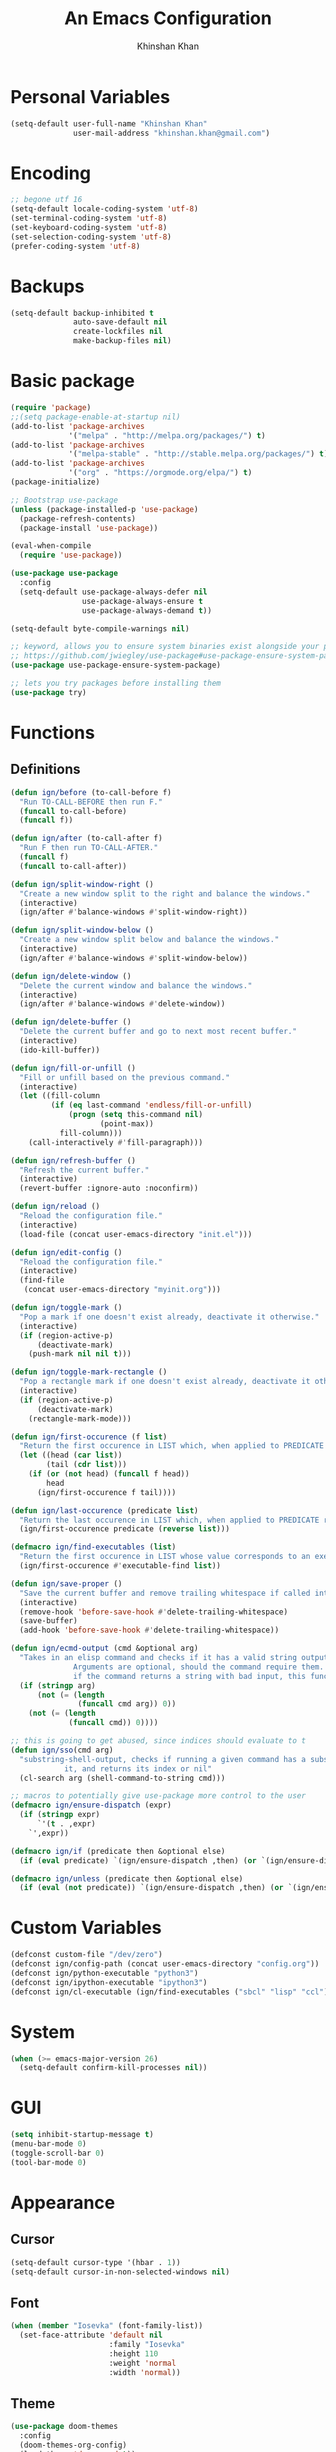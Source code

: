 #+TITLE: An Emacs Configuration
#+AUTHOR: Khinshan Khan
#+STARTIP: overview

* Personal Variables

#+BEGIN_SRC emacs-lisp
  (setq-default user-full-name "Khinshan Khan"
                user-mail-address "khinshan.khan@gmail.com")
#+END_SRC

* Encoding

#+BEGIN_SRC emacs-lisp
  ;; begone utf 16
  (setq-default locale-coding-system 'utf-8)
  (set-terminal-coding-system 'utf-8)
  (set-keyboard-coding-system 'utf-8)
  (set-selection-coding-system 'utf-8)
  (prefer-coding-system 'utf-8)
#+END_SRC

* Backups

#+BEGIN_SRC emacs-lisp
  (setq-default backup-inhibited t
                auto-save-default nil
                create-lockfiles nil
                make-backup-files nil)
#+END_SRC

* Basic package

#+BEGIN_SRC emacs-lisp
  (require 'package)
  ;;(setq package-enable-at-startup nil)
  (add-to-list 'package-archives
               '("melpa" . "http://melpa.org/packages/") t)
  (add-to-list 'package-archives
               '("melpa-stable" . "http://stable.melpa.org/packages/") t)
  (add-to-list 'package-archives
               '("org" . "https://orgmode.org/elpa/") t)
  (package-initialize)

  ;; Bootstrap use-package
  (unless (package-installed-p 'use-package)
    (package-refresh-contents)
    (package-install 'use-package))

  (eval-when-compile
    (require 'use-package))

  (use-package use-package
    :config
    (setq-default use-package-always-defer nil
                  use-package-always-ensure t
                  use-package-always-demand t))

  (setq-default byte-compile-warnings nil)

  ;; keyword, allows you to ensure system binaries exist alongside your package declarations
  ;; https://github.com/jwiegley/use-package#use-package-ensure-system-package
  (use-package use-package-ensure-system-package)

  ;; lets you try packages before installing them
  (use-package try)
#+END_SRC


* Functions

** Definitions

#+BEGIN_SRC emacs-lisp
  (defun ign/before (to-call-before f)
    "Run TO-CALL-BEFORE then run F."
    (funcall to-call-before)
    (funcall f))

  (defun ign/after (to-call-after f)
    "Run F then run TO-CALL-AFTER."
    (funcall f)
    (funcall to-call-after))

  (defun ign/split-window-right ()
    "Create a new window split to the right and balance the windows."
    (interactive)
    (ign/after #'balance-windows #'split-window-right))

  (defun ign/split-window-below ()
    "Create a new window split below and balance the windows."
    (interactive)
    (ign/after #'balance-windows #'split-window-below))

  (defun ign/delete-window ()
    "Delete the current window and balance the windows."
    (interactive)
    (ign/after #'balance-windows #'delete-window))

  (defun ign/delete-buffer ()
    "Delete the current buffer and go to next most recent buffer."
    (interactive)
    (ido-kill-buffer))

  (defun ign/fill-or-unfill ()
    "Fill or unfill based on the previous command."
    (interactive)
    (let ((fill-column
           (if (eq last-command 'endless/fill-or-unfill)
               (progn (setq this-command nil)
                      (point-max))
             fill-column)))
      (call-interactively #'fill-paragraph)))

  (defun ign/refresh-buffer ()
    "Refresh the current buffer."
    (interactive)
    (revert-buffer :ignore-auto :noconfirm))

  (defun ign/reload ()
    "Reload the configuration file."
    (interactive)
    (load-file (concat user-emacs-directory "init.el")))

  (defun ign/edit-config ()
    "Reload the configuration file."
    (interactive)
    (find-file
     (concat user-emacs-directory "myinit.org")))

  (defun ign/toggle-mark ()
    "Pop a mark if one doesn't exist already, deactivate it otherwise."
    (interactive)
    (if (region-active-p)
        (deactivate-mark)
      (push-mark nil nil t)))

  (defun ign/toggle-mark-rectangle ()
    "Pop a rectangle mark if one doesn't exist already, deactivate it otherwise."
    (interactive)
    (if (region-active-p)
        (deactivate-mark)
      (rectangle-mark-mode)))

  (defun ign/first-occurence (f list)
    "Return the first occurence in LIST which, when applied to PREDICATE returns t."
    (let ((head (car list))
          (tail (cdr list)))
      (if (or (not head) (funcall f head))
          head
        (ign/first-occurence f tail))))

  (defun ign/last-occurence (predicate list)
    "Return the last occurence in LIST which, when applied to PREDICATE returns t."
    (ign/first-occurence predicate (reverse list)))

  (defmacro ign/find-executables (list)
    "Return the first occurence in LIST whose value corresponds to an executable."
    (ign/first-occurence #'executable-find list))

  (defun ign/save-proper ()
    "Save the current buffer and remove trailing whitespace if called interactively."
    (interactive)
    (remove-hook 'before-save-hook #'delete-trailing-whitespace)
    (save-buffer)
    (add-hook 'before-save-hook #'delete-trailing-whitespace))

  (defun ign/ecmd-output (cmd &optional arg)
    "Takes in an elisp command and checks if it has a valid string output when ran.
                Arguments are optional, should the command require them. It should be noted that
                if the command returns a string with bad input, this function still returns t."
    (if (stringp arg)
        (not (= (length
                 (funcall cmd arg)) 0))
      (not (= (length
               (funcall cmd)) 0))))

  ;; this is going to get abused, since indices should evaluate to t
  (defun ign/sso(cmd arg)
    "substring-shell-output, checks if running a given command has a substring in
              it, and returns its index or nil"
    (cl-search arg (shell-command-to-string cmd)))

  ;; macros to potentially give use-package more control to the user
  (defmacro ign/ensure-dispatch (expr)
    (if (stringp expr)
        `'(t . ,expr)
      `',expr))

  (defmacro ign/if (predicate then &optional else)
    (if (eval predicate) `(ign/ensure-dispatch ,then) (or `(ign/ensure-dispatch ,else) ''ls)))

  (defmacro ign/unless (predicate then &optional else)
    (if (eval (not predicate)) `(ign/ensure-dispatch ,then) (or `(ign/ensure-dispatch ,else) ''ls)))
#+END_SRC


* Custom Variables

#+BEGIN_SRC emacs-lisp
  (defconst custom-file "/dev/zero")
  (defconst ign/config-path (concat user-emacs-directory "config.org"))
  (defconst ign/python-executable "python3")
  (defconst ign/ipython-executable "ipython3")
  (defconst ign/cl-executable (ign/find-executables ("sbcl" "lisp" "ccl")))
#+END_SRC

* System

#+BEGIN_SRC emacs-lisp
  (when (>= emacs-major-version 26)
    (setq-default confirm-kill-processes nil))
#+END_SRC

* GUI

#+BEGIN_SRC emacs-lisp
  (setq inhibit-startup-message t)
  (menu-bar-mode 0)
  (toggle-scroll-bar 0)
  (tool-bar-mode 0)
#+END_SRC

* Appearance

** Cursor

#+BEGIN_SRC emacs-lisp
  (setq-default cursor-type '(hbar . 1))
  (setq-default cursor-in-non-selected-windows nil)
#+END_SRC

** Font

#+BEGIN_SRC emacs-lisp
  (when (member "Iosevka" (font-family-list))
    (set-face-attribute 'default nil
                        :family "Iosevka"
                        :height 110
                        :weight 'normal
                        :width 'normal))
#+END_SRC

** Theme

#+BEGIN_SRC emacs-lisp
  (use-package doom-themes
    :config
    (doom-themes-org-config)
    (load-theme 'doom-nord t))
#+END_SRC

** Modeline

#+BEGIN_SRC emacs-lisp
  (line-number-mode t)
  (column-number-mode t)

  (use-package doom-modeline
    :custom
    (doom-modeline-python-executable ign/python-executable)
    (doom-modeline-icon t)
    (doom-modeline-major-mode-icon t)
    (doom-modeline-version t)
    :config
    (doom-modeline-mode))
#+END_SRC

* Interface

** Splash Screen

#+BEGIN_SRC emacs-lisp
  (use-package dashboard
    :bind
    (:map dashboard-mode-map
          ("n" . widget-forward)
          ("p" . widget-backward))
    :custom
    (dashboard-banner-logo-title
     (format ""
             (float-time (time-subtract after-init-time before-init-time))
             (length package-activated-list) gcs-done))
    (dashboard-startup-banner 'logo)
    (dashboard-items '((recents  . 5)))
    (dashboard-set-heading-icons t)
    (dashboard-set-file-icons t)
    (dashboard-set-init-info t)
    (dashboard-center-content t)
    :config
    (dashboard-setup-startup-hook))
#+END_SRC

** Scratch buffer

#+BEGIN_SRC emacs-lisp
  ;;(setq-default initial-major-mode 'python-mode)
  (setq-default initial-major-mode 'lisp-interaction-mode)
#+END_SRC

** Lines

#+BEGIN_SRC emacs-lisp
  (setq-default transient-mark-mode t
                visual-line-mode t
                indent-tabs-mode nil
                tab-width 4)

  (global-hl-line-mode 1)
#+END_SRC

** Line Numbers

#+BEGIN_SRC emacs-lisp
  (use-package linum
    :ensure nil
    :if (< emacs-major-version 26)
    :hook
    (prog-mode . linum-mode)
    :custom
    (linum-format " %d ")
    :config
    (set-face-underline 'linum nil))

  (use-package display-line-numbers
    :ensure nil
    :if (>= emacs-major-version 26)
    :hook
    (prog-mode . display-line-numbers-mode)
    :custom
    ;;(display-line-numbers-type 'relative)
    (display-line-numbers-current-absolute t)
    (display-line-numbers-width 2)
    (display-line-numbers-widen t))
#+END_SRC

** Scrolling

#+BEGIN_SRC emacs-lisp
  (setq-default scroll-margin 0
                scroll-conservatively 10000
                scroll-preserve-screen-position t
                mouse-wheel-progressive-speed nil)
#+END_SRC

** Confirmation messages

#+BEGIN_SRC emacs-lisp
  (defalias 'yes-or-no-p (lambda (&rest _) t))
  (setq-default confirm-kill-emacs nil)
#+END_SRC

** Bells

#+BEGIN_SRC emacs-lisp
  (setq-default visible-bell nil
                audible-bell nil
                ring-bell-function 'ignore)
#+END_SRC

* Completion Frontend

#+BEGIN_SRC emacs-lisp
  (use-package ivy
    :bind
    (:map ivy-minibuffer-map
          ("RET" . ivy-alt-done))
    :custom
    (ivy-initial-inputs-alist nil))

  (use-package counsel
    :bind
    ("M-x" . counsel-M-x)
    ("C-x C-f" . counsel-find-file)
    ("C-h v" . counsel-describe-variable)
    ("C-h f" . counsel-describe-function)
    ("C-x b" . counsel-ibuffer))

  (use-package swiper
    :bind
    ("C-s" . swiper-isearch))
#+END_SRC

** All the Icons

#+BEGIN_SRC emacs-lisp
  ;; remember to refresh
  ;; https://github.com/domtronn/all-the-icons.el
  (use-package all-the-icons
    :defer 0.5)

  (use-package all-the-icons-ivy
    :after (all-the-icons ivy)
    :custom (all-the-icons-ivy-buffer-commands '(ivy-switch-buffer-other-window ivy-switch-buffer))
    :config
    (add-to-list 'all-the-icons-ivy-file-commands 'counsel-dired-jump)
    (add-to-list 'all-the-icons-ivy-file-commands 'counsel-find-library)
    (all-the-icons-ivy-setup))


  (use-package all-the-icons-dired)

  (add-hook 'dired-mode-hook 'all-the-icons-dired-mode)
#+END_SRC

* Org

#+BEGIN_SRC emacs-lisp
  (use-package org
    :mode
    ("\\.\\(org\\|ORG\\)\\'" . org-mode)
    :ensure nil
    :custom
    (org-src-fontify-natively t)
    (org-src-tab-acts-natively t)
    (org-pretty-entities t)
    (org-hide-emphasis-markers t)
    (org-babel-python-command "ipython3 -i --simple-prompt")
    :config
    (org-babel-do-load-languages
     'org-babel-load-languages
     '(
       (emacs-lisp . t)
       (gnuplot . t)
       (js . t)
       (latex . t )
       (ocaml . t)
       (org . t)
       (python . t)
       (shell . t)
       (R . t)
       )))

  (use-package org-bullets
    :hook
    (org-mode . org-bullets-mode))


  (custom-set-variables
   '(org-directory "~/.orgfiles")
   '(org-default-notes-file (concat org-directory "/notes.org"))
   '(org-export-html-postamble nil)
   '(org-hide-leading-stars t)
   '(org-startup-folded (quote overview))
   '(org-startup-indented t)
   )

  (setq org-file-apps
        (append '(
                  ("\\.pdf\\'" . "epdfview %s")
                  ("\\.x?html?\\'" . "/usr/bin/chromium %s")
                  ) org-file-apps ))

  (use-package ox-gfm
    :after (org))
#+END_SRC

* Programming

** General

*** Projectile

#+BEGIN_SRC emacs-lisp
  (use-package projectile
    :ensure-system-package (grep)
    :bind
    (:map projectile-mode-map
          ("C-c p" . projectile-command-map))
    :custom
    (projectile-project-search-path '("~/Projects/"))
    ;; ignore set up: https://www.youtube.com/watch?v=qpv9i_I4jYU
    (projectile-indexing-method 'hybrid)
    (projectile-sort-order 'access-time)
    (projectile-enable-caching t)
    (projectile-require-project-root t)
    (projectile-completion-system 'ivy)
    :config
    (projectile-mode t)
    ;;(setq projectile-completion-system 'ivy)
    (counsel-projectile-mode))

  (use-package counsel-projectile
    :after (counsel projectile))
#+END_SRC

*** Interactive

#+BEGIN_SRC emacs-lisp
  (use-package aggressive-indent
    :custom
    (aggressive-indent-comments-too t)
    (aggressive-indent-dont-indent-if t)
    :hook
    (prog-mode . aggressive-indent-mode))

  (use-package rainbow-delimiters
    :hook (prog-mode . rainbow-delimiters-mode))

  (use-package smartparens
    :hook (prog-mode . smartparens-mode)
    :custom
    (sp-escape-quotes-after-insert nil)
    :config
    (require 'smartparens-config))

  (use-package paren
    :config
    (show-paren-mode t))

  (use-package move-text
    :config
    (move-text-default-bindings))
#+END_SRC

** Git

#+BEGIN_SRC emacs-lisp
  (use-package magit
    :ensure-system-package (git)
    :bind
    ("C-c g" . magit-status))

  ;; need help figuring this one out
  (use-package git-timemachine
    :ensure-system-package (git)
    :bind
    ("C-c t" . git-timemachine))

  (use-package gitignore-mode
    :mode "\\.gitignore\\'")

  (use-package gitconfig-mode
    :mode "\\.gitconfig\\'")
#+END_SRC

** Company

#+BEGIN_SRC emacs-lisp
  (use-package company
    :bind
    ("C-SPC" . company-complete)
    (:map company-active-map
          ("C-n" . company-select-next)
          ("C-p" . company-select-previous))
    :custom-face
    (company-tooltip ((t (:foreground "#ABB2BF" :background "#30343C"))))
    (company-tooltip-annotation ((t (:foreground "#ABB2BF" :background "#30343C"))))
    (company-tooltip-selection ((t (:foreground "#ABB2BF" :background "#393F49"))))
    (company-tooltip-mouse ((t (:background "#30343C"))))
    (company-tooltip-common ((t (:foreground "#ABB2BF" :background "#30343C"))))
    (company-tooltip-common-selection ((t (:foreground "#ABB2BF" :background "#393F49"))))
    (company-preview ((t (:background "#30343C"))))
    (company-preview-common ((t (:foreground "#ABB2BF" :background "#30343C"))))
    (company-scrollbar-fg ((t (:background "#30343C"))))
    (company-scrollbar-bg ((t (:background "#30343C"))))
    (company-template-field ((t (:foreground "#282C34" :background "#C678DD"))))
    :custom
    (company-idle-delay 120)
    :config
    (global-company-mode t))

  (use-package company-quickhelp
    :after (company)
    :config
    (company-quickhelp-mode))
#+END_SRC

** Flycheck

#+BEGIN_SRC emacs-lisp
  (use-package flycheck
    :custom-face
    (flycheck-info ((t (:underline (:style line :color "#80FF80")))))
    (flycheck-warning ((t (:underline (:style line :color "#FF9933")))))
    (flycheck-error ((t (:underline (:style line :color "#FF5C33")))))
    :custom
    (flycheck-check-syntax-automatically '(mode-enabled save))
    :config
    (define-fringe-bitmap 'flycheck-fringe-bitmap-ball
      (vector #b00000000
              #b00000000
              #b00000000
              #b00000000
              #b00000000
              #b00111000
              #b01111100
              #b11111110
              #b11111110
              #b11111110
              #b01111100
              #b00111000
              #b00000000
              #b00000000
              #b00000000
              #b00000000
              #b00000000))
    (flycheck-define-error-level 'info
      :severity 100
      :compilation-level 2
      :overlay-category 'flycheck-info-overlay
      :fringe-bitmap 'flycheck-fringe-bitmap-ball
      :fringe-face 'flycheck-fringe-info
      :info-list-face 'flycheck-error-list-info)
    (flycheck-define-error-level 'warning
      :severity 100
      :compilation-level 2
      :overlay-category 'flycheck-warning-overlay
      :fringe-bitmap 'flycheck-fringe-bitmap-ball
      :fringe-face 'flycheck-fringe-warning
      :warning-list-face 'flycheck-error-list-warning)
    (flycheck-define-error-level 'error
      :severity 100
      :compilation-level 2
      :overlay-category 'flycheck-error-overlay
      :fringe-bitmap 'flycheck-fringe-bitmap-ball
      :fringe-face 'flycheck-fringe-error
      :error-list-face 'flycheck-error-list-error)
    (global-flycheck-mode t))

  (use-package flycheck-clang-analyzer
    :after (flycheck)
    :config (flycheck-clang-analyzer-setup))

  (setq-default flycheck-disabled-checkers '(emacs-lisp-checkdoc))
#+END_SRC

** Misc Helpers

#+BEGIN_SRC emacs-lisp
(use-package demangle-mode)

(use-package modern-cpp-font-lock)
#+END_SRC

** TRAMP

#+BEGIN_SRC emacs-lisp
  (use-package tramp
    :ensure-system-package (ssh)
    :ensure nil
    :config
    ;; faster than scp
    (setq tramp-default-method "ssh")
    (add-to-list 'tramp-default-user-alist
                 '("ssh" "eniac.*.edu\\'" "Khinshan.Khan44") ;; current eniac logins
                 '(nil nil "shan")) ;; fallback login

    (setq password-cache-expiry nil)
    )

  ;; this hook makes remote projectile a little lighter
  (add-hook 'find-file-hook
            (lambda ()
              (when (file-remote-p default-directory)
                (setq-local projectile-mode-line "Projectile"))))
#+END_SRC

* Languages
** C

#+BEGIN_SRC emacs-lisp
  (use-package cc-mode
    :ensure nil
    :hook
    (c-mode . (lambda () (setq indent-tabs-mode t)
                (global-aggressive-indent-mode -1)))
    :custom
    (c-default-style "linux")
    (c-basic-offset 4))

  (use-package company-c-headers
    :after (company)
    :config
    (add-to-list 'company-backends 'company-c-headers))
#+END_SRC

** C++

#+BEGIN_SRC emacs-lisp
  (use-package ggtags
    :ensure-system-package (global)
    :config
    (add-hook 'c-mode-common-hook
              (lambda ()
                (when (derived-mode-p 'c-mode 'c++-mode 'java-mode)
                  (ggtags-mode 1))))
    )

  (add-hook 'c++-mode-hook (lambda () (setq flycheck-gcc-language-standard "c++14")))
  (add-hook 'c++-mode-hook (lambda () (setq flycheck-clang-language-standard "c++14")))
#+END_SRC

** Clojure

#+BEGIN_SRC emacs-lisp
  (use-package cider
    :ensure-system-package (clojure))

  (use-package elein
    :ensure-system-package (lein . leiningen))
#+END_SRC

** GNU Plot

#+BEGIN_SRC emacs-lisp
  (use-package gnuplot
    :ensure-system-package (gnuplot))
  (use-package gnuplot-mode
    :mode
    ("\\.gp\\'" "\\.gnuplot\\'"))
#+END_SRC

** Haskell

#+BEGIN_SRC emacs-lisp
  (use-package haskell-mode
    :mode "\\.hs\\'")
#+END_SRC

** Lua
#+BEGIN_SRC emacs-lisp
  (use-package lua-mode
    :mode (("\\.lua\\'" . lua-mode))
    :config (add-hook 'lua-mode-hook #'company-mode))
#+END_SRC

** OCaml

#+BEGIN_SRC emacs-lisp
  (use-package opam
    :ensure-system-package (ocaml
                            opam
                            ("~/.emacs.d/opam-user-setup.el" . "opam user-setup install"))
    :init
    (opam-init))

  (eval `(use-package tuareg
           :ensure-system-package
           ,(ign/if (not (ign/sso "opam list" "tuareg")) "opam install tuareg -y")
           :after (company)
           :mode
           (("\\.ml[ip]?\\'" . tuareg-mode)
            ("\\.mly\\'" . tuareg-menhir-mode)
            ("[./]opam_?\\'" . tuareg-opam-mode)
            ("\\(?:\\`\\|/\\)jbuild\\(?:\\.inc\\)?\\'" . tuareg-jbuild-mode)
            ("\\.eliomi?\\'" . tuareg-mode))
           :custom
           (tuareg-match-patterns-aligned t)
           (tuareg-indent-align-with-first-arg t)))

  (use-package merlin
    :ensure-system-package ((ocamlmerlin . "opam install merlin -y"))
    :after (opam tuareg)
    :hook (tuareg-mode . merlin-mode)
    :bind
    (:map merlin-mode-map
          ("M-."        . merlin-locate)
          ("M-,"        . merlin-pop-stack)
          ("M-?"        . merlin-occurrences)
          ("C-c C-j"    . merlin-jump)
          ("C-c i"      . merlin-locate-ident)
          ("C-c C-d"    . merlin-document)
          ("C-c <up>"   . merlin-type-enclosing-go-up)
          ("C-c <down>" . merlin-type-enclosing-go-down))
    :custom
    (merlin-error-after-save nil)
    (merlin-completion-with-doc t)
    :config
    (require 'opam-user-setup "~/.emacs.d/opam-user-setup.el"))

  (use-package ocp-indent
    :ensure-system-package (ocp-indent . "opam install ocp-indent -y")
    :after (tuareg)
    :commands
    (ocp-indent-caml-mode-setup)
    :hook
    (tuareg-mode . ocp-indent-caml-mode-setup))

  (use-package utop
    :ensure-system-package (utop . "opam install utop -y")
    :after (opam)
    :hook
    (tuareg-mode . utop-minor-mode)
    :bind
    (:map tuareg-mode-map
          ("C-c C-c" . ign/utop-eval-phrase)
          ("C-c C-z" . utop))
    :custom
    (utop-edit-command nil))

  (defun ign/utop-eval-phrase ()
    "Eval the surrounding Caml phrase (or block) in utop."
    (interactive)
    (utop-prepare-for-eval)
    (let ((end (point)))
      (save-excursion
        (let ((triple (funcall utop-discover-phrase)))
          (utop-eval (car triple) (cdr triple))))
      (when utop-skip-after-eval-phrase
        (goto-char end)
        (funcall utop-next-phrase-beginning))))

  (use-package flycheck-ocaml
    :after (merlin)
    :init
    (flycheck-ocaml-setup)
    :custom
    (flycheck-check-syntax-automatically '(mode-enabled save)))
#+END_SRC

** Python

#+BEGIN_SRC emacs-lisp
  (use-package pip-requirements)
  (use-package sphinx-doc
    :hook
    (python-mode . sphinx-doc-mode))

  (use-package python
    :ensure nil
    :after (flycheck)
    :custom
    (python-indent 4)
    (python-shell-interpreter ign/ipython-executable)
    (python-shell-interpreter-args "--simple-prompt -i")
    (python-fill-docstring-style 'pep-257)
    (gud-pdb-command-name (concat ign/python-executable " -m gdb"))
    (py-split-window-on-execute t))

  (use-package elpy
    :after (company)
    :bind
    (:map python-mode-map
          ("C-c d" . elpy-goto-definition)
          ("C-c e" . elpy-multiedit-python-symbol-at-point)
          ("C-c f" . elpy-black-fix-code))
    :hook (python-mode . elpy-mode)
    :custom
    (elpy-rpc-python-command ign/python-executable)
    :config
    (delete 'elpy-module-highlight-indentation elpy-modules)
    (delete 'elpy-module-flymake elpy-modules)
    (delete 'elpy-module-company elpy-modules)
    (add-to-list 'company-backends #'elpy-company-backend)
    (elpy-enable))

  (use-package company-jedi
    :after (company)
    :config
    (add-to-list 'company-backends 'company-jedi))
#+END_SRC

** Juypter

#+BEGIN_SRC emacs-lisp
  (use-package ein
    :ensure-system-package (jupyter)
    :custom
    (ein:completion-backend 'ein:use-company-jedi-backends)
    (ein:use-auto-complete-superpack t))
#+END_SRC

** R & Julia

#+BEGIN_SRC emacs-lisp
  (use-package ess
    :pin melpa-stable
    :mode
    ("\\.[rR]\\'" . R-mode)
    :config
    (require 'ess-site))
#+END_SRC

* Text Editing

#+BEGIN_SRC emacs-lisp
  (setq-default require-final-newline t)
  (global-subword-mode t)
  (delete-selection-mode t)
  (add-hook 'before-save-hook #'delete-trailing-whitespace)
#+END_SRC

** Expand Region

#+BEGIN_SRC emacs-lisp
  (use-package expand-region
    :bind
    ("C-=" . er/expand-region))
#+END_SRC

** Yasnippet

*** basic

#+BEGIN_SRC emacs-lisp
  (use-package yasnippet
    :config
    (use-package yasnippet-snippets)
    (yas-global-mode 1))
#+END_SRC

*** auto-yasnippet

#+BEGIN_SRC emacs-lisp :tangle off
  (use-package auto-yasnippet)
#+END_SRC

* Text Navigation

#+BEGIN_SRC emacs-lisp
  (use-package avy
    :bind
    ("C-'" . avy-goto-char-2)
    :custom
    (avy-keys '(?a ?r ?s ?t ?n ?e ?i ?o)))

  (use-package ace-window
    :bind
    ("C-x C-w" . ace-window)
    :custom
    (aw-keys '(?a ?r ?s ?t ?n ?e ?i ?i)))
#+END_SRC

* Bindings

#+BEGIN_SRC emacs-lisp
  ;; good for dvorak and colemak
  ;;(keyboard-translate ?\C-t ?\C-x)
  ;;(keyboard-translate ?\C-x ?\C-t)

  (define-key key-translation-map (kbd "M-t") (kbd "M-x"))
  (define-key comint-mode-map (kbd "C-l") #'comint-clear-buffer)

  (use-package bind-key)
  (bind-key* "C-x w" 'ign/delete-window)
  (bind-key* "C-x k" 'ign/delete-buffer)
  (bind-key* "C-c w" 'ign/split-window-right)

  (bind-key* "C-c i" 'auto-insert)
  (bind-key* "M-/" 'hippie-expand)
  (bind-key* "C-;" 'company-yasnippet)

  ;; soft wrap lines for org mode, disabled by default for org tables
  ;; we may need to remap this key later, since C-z suspends in other modes
  (define-key org-mode-map "\C-z" 'toggle-truncate-lines)

  ;; will set up bookmarks later.. maybe
  (global-set-key (kbd "C-c n") (lambda() (interactive)(find-file "~/.orgfiles/notes.org")))

  (global-set-key (kbd "C-c m") 'recompile)
#+END_SRC

** Which-key

#+BEGIN_SRC emacs-lisp
  (use-package which-key
    :config
    (which-key-mode)
    :bind
    ("C-h m" . which-key-show-major-mode)
    ("C-h b" . which-key-show-top-level))
#+END_SRC

* Community

** Browser

#+BEGIN_SRC emacs-lisp
  ;;(setq-default browse-url-browser-function 'browse-url-chromium)
  (setq browse-url-browser-function 'browse-url-generic
        browse-url-generic-args '("--incognito")
        browse-url-generic-program "chromium")

  (defun browse-lucky (start end)
    (interactive "r")
    (let ((q (buffer-substring-no-properties start end)))
      (browse-url-generic (concat "http://www.google.com/search?btnI&q="
                                  (url-hexify-string q)))))
#+END_SRC

** Discord

#+BEGIN_SRC emacs-lisp
  (use-package elcord
    :if (executable-find "discord")
    :config
    (elcord-mode))
#+END_SRC
